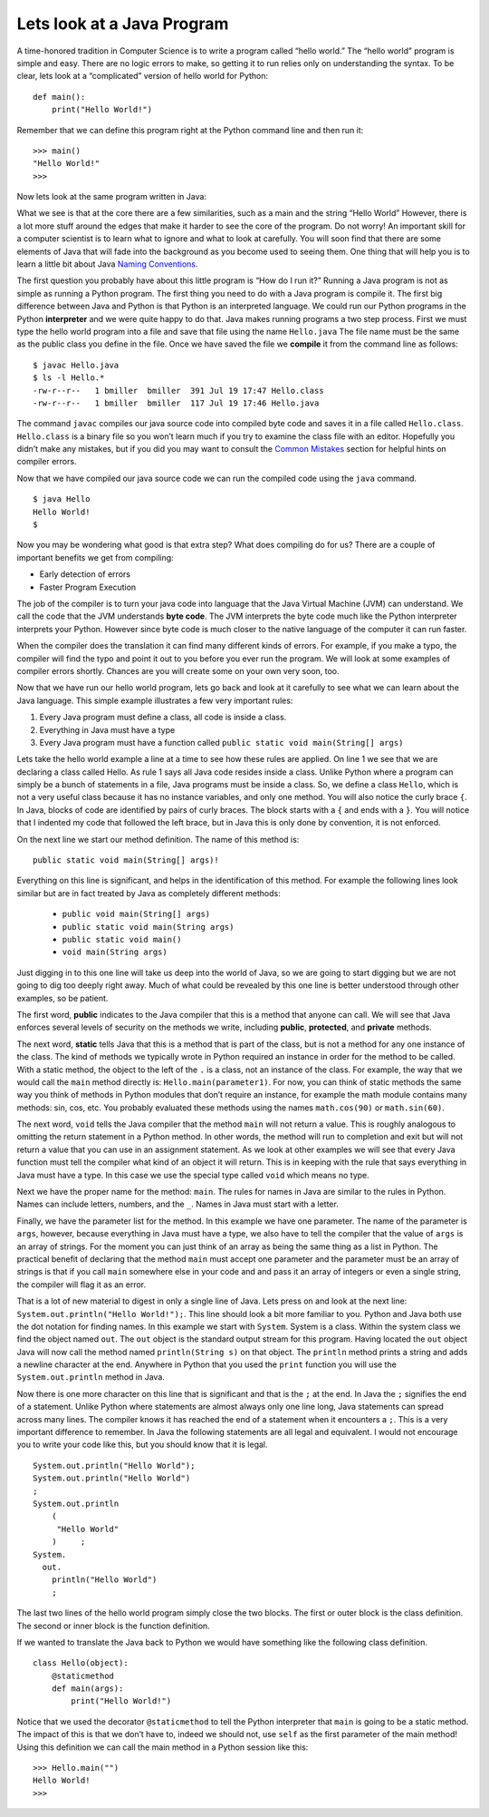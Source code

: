 Lets look at a Java Program
---------------------------

A time-honored tradition in Computer Science is to write a program
called “hello world.” The “hello world” program is simple and easy.
There are no logic errors to make, so getting it to run relies only on
understanding the syntax. To be clear, lets look at a “complicated”
version of hello world for Python:

::

    def main():
        print("Hello World!")

Remember that we can define this program right at the Python command
line and then run it:

::

    >>> main()
    "Hello World!"
    >>>

Now lets look at the same program written in Java:

.. highlight:: java
   :linenothreshold: 4

.. activecode:: hellojava
    :language: java
    :sourcefile: Hello.java

    public class Hello {

        public static void main(String[] args) {
            System.out.println("Hello World!");
        }

    }

What we see is that at the core there are a few similarities, such as a
main and the string “Hello World” However, there is a lot more stuff
around the edges that make it harder to see the core of the program. Do
not worry! An important skill for a computer scientist is to learn what
to ignore and what to look at carefully. You will soon find that there
are some elements of Java that will fade into the background as you
become used to seeing them. One thing that will help you is to learn a
little bit about Java `Naming Conventions <namingconventions.html>`_.

The first question you probably have about this little program is “How
do I run it?” Running a Java program is not as simple as running a
Python program. The first thing you need to do with a Java program is
compile it. The first big difference between Java and Python is that
Python is an interpreted language. We could run our Python programs in
the Python **interpreter** and we were quite happy to do that. Java
makes running programs a two step process. First we must type the hello
world program into a file and save that file using the name
``Hello.java`` The file name must be the same as the public class you
define in the file. Once we have saved the file we **compile** it from
the command line as follows:

::

    $ javac Hello.java
    $ ls -l Hello.*
    -rw-r--r--   1 bmiller  bmiller  391 Jul 19 17:47 Hello.class
    -rw-r--r--   1 bmiller  bmiller  117 Jul 19 17:46 Hello.java

The command ``javac`` compiles our java source code into compiled byte
code and saves it in a file called ``Hello.class``. ``Hello.class`` is a
binary file so you won’t learn much if you try to examine the class file
with an editor. Hopefully you didn’t make any mistakes, but if you did
you may want to consult the `Common Mistakes <commonmistakes.html>`_
section for helpful hints on compiler errors.

Now that we have compiled our java source code we can run the compiled
code using the ``java`` command.

::

    $ java Hello
    Hello World!
    $

Now you may be wondering what good is that extra step? What does
compiling do for us? There are a couple of important benefits we get
from compiling:

-  Early detection of errors

-  Faster Program Execution

The job of the compiler is to turn your java code into language that the
Java Virtual Machine (JVM) can understand. We call the code that the JVM
understands **byte code**. The JVM interprets the byte code much like
the Python interpreter interprets your Python. However since byte code
is much closer to the native language of the computer it can run faster.

When the compiler does the translation it can find many different kinds
of errors. For example, if you make a typo, the compiler will find the
typo and point it out to you before you ever run the program. We will
look at some examples of compiler errors shortly. Chances are you will
create some on your own very soon, too.

Now that we have run our hello world program, lets go back and look at
it carefully to see what we can learn about the Java language. This
simple example illustrates a few very important rules:

1. Every Java program must define a class, all code is inside a class.

2. Everything in Java must have a type

3. Every Java program must have a function called
   ``public static void main(String[] args)``

Lets take the hello world example a line at a time to see how these
rules are applied. On line 1 we see that we are declaring a class called
Hello. As rule 1 says all Java code resides inside a class. Unlike
Python where a program can simply be a bunch of statements in a file,
Java programs must be inside a class. So, we define a class ``Hello``,
which is not a very useful class because it has no instance variables, and only one
method. You will also notice the curly brace ``{``. In Java, blocks of
code are identified by pairs of curly braces. The block starts with a
``{`` and ends with a ``}``. You will notice that I indented my code
that followed the left brace, but in Java this is only done by
convention, it is not enforced.

On the next line we start our method definition. The name of this method
is:

::

        public static void main(String[] args)!

Everything on this line is significant, and helps in the identification
of this method. For example the following lines look similar but are in
fact treated by Java as completely different methods:

    -  ``public void main(String[] args)``

    -  ``public static void main(String args)``

    -  ``public static void main()``

    -  ``void main(String args)``

Just digging in to this one line will take us deep into the world of
Java, so we are going to start digging but we are not going to dig too
deeply right away. Much of what could be revealed by this one line is
better understood through other examples, so be patient.

The first word, **public** indicates to the Java compiler that this is a
method that anyone can call. We will see that Java enforces several
levels of security on the methods we write, including **public**,
**protected**, and **private** methods.

The next word, **static** tells Java that this is a method that is part
of the class, but is not a method for any one instance of the class. The
kind of methods we typically wrote in Python required an instance in
order for the method to be called. With a static method, the object to
the left of the ``.`` is a class, not an instance of the class. For example,
the way that we would call the ``main`` method directly is:
``Hello.main(parameter1)``. For now, you can think of static methods the
same way you think of methods in Python modules that don’t require an
instance, for example the math module contains many methods: sin, cos,
etc. You probably evaluated these methods using the names
``math.cos(90)`` or ``math.sin(60)``.

The next word, ``void`` tells the Java compiler that the method ``main``
will not return a value. This is roughly analogous to omitting the
return statement in a Python method. In other words, the method will run
to completion and exit but will not return a value that you can use in
an assignment statement. As we look at other examples we will see that
every Java function must tell the compiler what kind of an object it
will return. This is in keeping with the rule that says everything in
Java must have a type. In this case we use the special type called
``void`` which means no type.

Next we have the proper name for the method: ``main``. The rules for
names in Java are similar to the rules in Python. Names can include
letters, numbers, and the ``_``. Names in Java must start with a letter.

Finally, we have the parameter list for the method. In this example we
have one parameter. The name of the parameter is ``args``, however,
because everything in Java must have a type, we also have to tell the
compiler that the value of ``args`` is an array of strings. For the
moment you can just think of an array as being the same thing as a list
in Python. The practical benefit of declaring that the method ``main`` must
accept one parameter and the parameter must be an array of strings is
that if you call ``main`` somewhere else in your code and and pass it an
array of integers or even a single string, the compiler will flag it as
an error.

That is a lot of new material to digest in only a single line of Java.
Lets press on and look at the next line:
``System.out.println("Hello World!");``. This line should look a bit
more familiar to you. Python and Java both use the dot notation for
finding names. In this example we start with ``System``. System is a
class. Within the system class we find the object named ``out``. The
``out`` object is the standard output stream for this program. Having
located the ``out`` object Java will now call the method named
``println(String s)`` on that object. The ``println`` method prints a
string and adds a newline character at the end. Anywhere in Python that
you used the ``print`` function you will use the ``System.out.println``
method in Java.

Now there is one more character on this line that is significant and
that is the ``;`` at the end. In Java the ``;`` signifies the end of a
statement. Unlike Python where statements are almost always only one
line long, Java statements can spread across many lines. The compiler
knows it has reached the end of a statement when it encounters a ``;``.
This is a very important difference to remember. In Java the following
statements are all legal and equivalent. I would not encourage you to
write your code like this, but you should know that it is legal.

::

        System.out.println("Hello World");
        System.out.println("Hello World")
        ;
        System.out.println
            (
             "Hello World"
            )     ;
        System.
          out.
            println("Hello World")
            ;

The last two lines of the hello world program simply close the two
blocks. The first or outer block is the class definition. The second or
inner block is the function definition.

If we wanted to translate the Java back to Python we would have
something like the following class definition.

::

    class Hello(object):
        @staticmethod
        def main(args):
            print("Hello World!")

Notice that we used the decorator ``@staticmethod`` to tell the Python
interpreter that ``main`` is going to be a static method. The impact of
this is that we don’t have to, indeed we should not, use ``self`` as the
first parameter of the main method! Using this definition we can call
the main method in a Python session like this:

::

    >>> Hello.main("")
    Hello World!
    >>>
